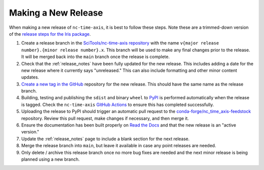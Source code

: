 .. _releases:

Making a New Release
====================

When making a new release of ``nc-time-axis``, it is best to follow these steps.
Note these are a trimmed-down version of the `release steps for the Iris package
<https://scitools-iris.readthedocs.io/en/stable/developers_guide/release.html>`_.

1. Create a release branch in the `SciTools/nc-time-axis repository
   <https://github.com/SciTools/nc-time-axis>`_ with the
   name ``v{major release number}.{minor release number}.x``.  This branch will
   be used to make any final changes prior to the release.  It will be merged
   back into the ``main`` branch once the release is complete.
2. Check that the :ref:`release_notes` have been fully updated for the new
   release. This includes adding a date for the new release where it currently
   says "unreleased."  This can also include formatting and other minor content
   updates.
3. `Create a new tag in the GitHub
   <https://github.com/SciTools/nc-time-axis/releases/new>`_ repository for the
   new release.  This should have the same name as the release branch.
4. Building, testing and publishing the ``sdist`` and binary ``wheel`` to
   `PyPI <https://pypi.org>`_ is performed automatically when the release is
   tagged.  Check the ``nc-time-axis``
   `GitHub Actions <https://github.com/SciTools/nc-time-axis/actions/workflows/ci-wheels.yml>`_
   to ensure this has completed successfully.
5. Uploading the release to PyPI should trigger an automatic pull request to the
   `conda-forge/nc_time_axis-feedstock
   <https://github.com/conda-forge/nc_time_axis-feedstock>`_ repository.  Review
   this pull request, make changes if necessary, and then merge it.
6. Ensure the documentation has been built properly on `Read the Docs
   <https://readthedocs.org>`_ and that the new release is an "active version."
7. Update the :ref:`release_notes` page to include a blank section for the next
   release.
8. Merge the release branch into ``main``, but leave it available in case any
   point releases are needed.
9. Only delete / archive this release branch once no more bug fixes are needed
   and the next minor release is being planned using a new branch.
